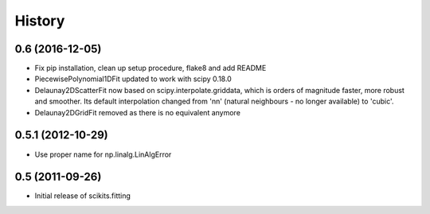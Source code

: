 History
=======

0.6 (2016-12-05)
----------------

* Fix pip installation, clean up setup procedure, flake8 and add README
* PiecewisePolynomial1DFit updated to work with scipy 0.18.0
* Delaunay2DScatterFit now based on scipy.interpolate.griddata, which is
  orders of magnitude faster, more robust and smoother. Its default
  interpolation changed from 'nn' (natural neighbours - no longer available)
  to 'cubic'.
* Delaunay2DGridFit removed as there is no equivalent anymore

0.5.1 (2012-10-29)
------------------

* Use proper name for np.linalg.LinAlgError

0.5 (2011-09-26)
----------------

* Initial release of scikits.fitting
